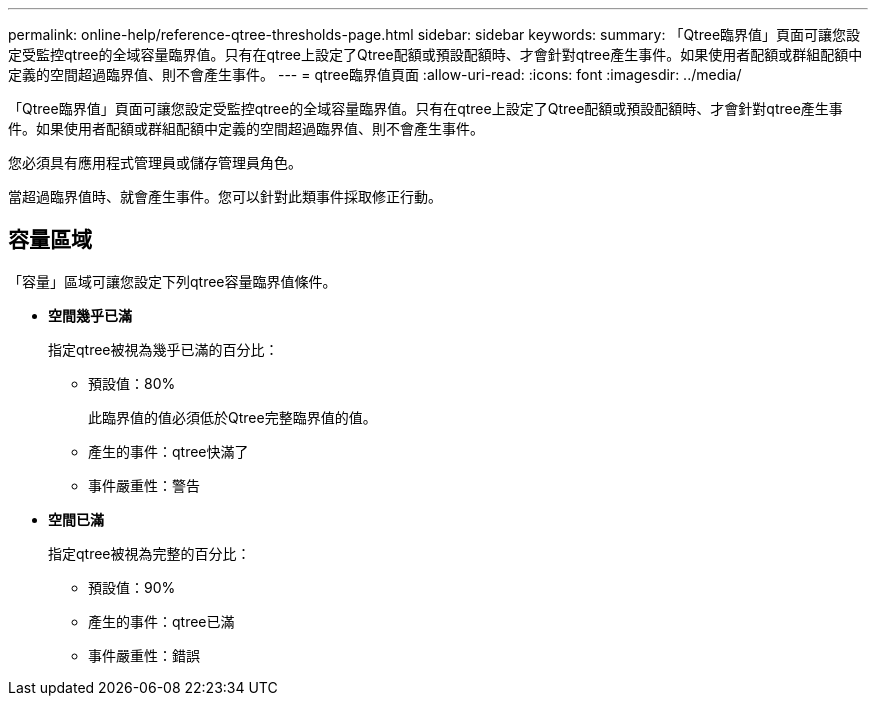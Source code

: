 ---
permalink: online-help/reference-qtree-thresholds-page.html 
sidebar: sidebar 
keywords:  
summary: 「Qtree臨界值」頁面可讓您設定受監控qtree的全域容量臨界值。只有在qtree上設定了Qtree配額或預設配額時、才會針對qtree產生事件。如果使用者配額或群組配額中定義的空間超過臨界值、則不會產生事件。 
---
= qtree臨界值頁面
:allow-uri-read: 
:icons: font
:imagesdir: ../media/


[role="lead"]
「Qtree臨界值」頁面可讓您設定受監控qtree的全域容量臨界值。只有在qtree上設定了Qtree配額或預設配額時、才會針對qtree產生事件。如果使用者配額或群組配額中定義的空間超過臨界值、則不會產生事件。

您必須具有應用程式管理員或儲存管理員角色。

當超過臨界值時、就會產生事件。您可以針對此類事件採取修正行動。



== 容量區域

「容量」區域可讓您設定下列qtree容量臨界值條件。

* *空間幾乎已滿*
+
指定qtree被視為幾乎已滿的百分比：

+
** 預設值：80%
+
此臨界值的值必須低於Qtree完整臨界值的值。

** 產生的事件：qtree快滿了
** 事件嚴重性：警告


* *空間已滿*
+
指定qtree被視為完整的百分比：

+
** 預設值：90%
** 產生的事件：qtree已滿
** 事件嚴重性：錯誤



